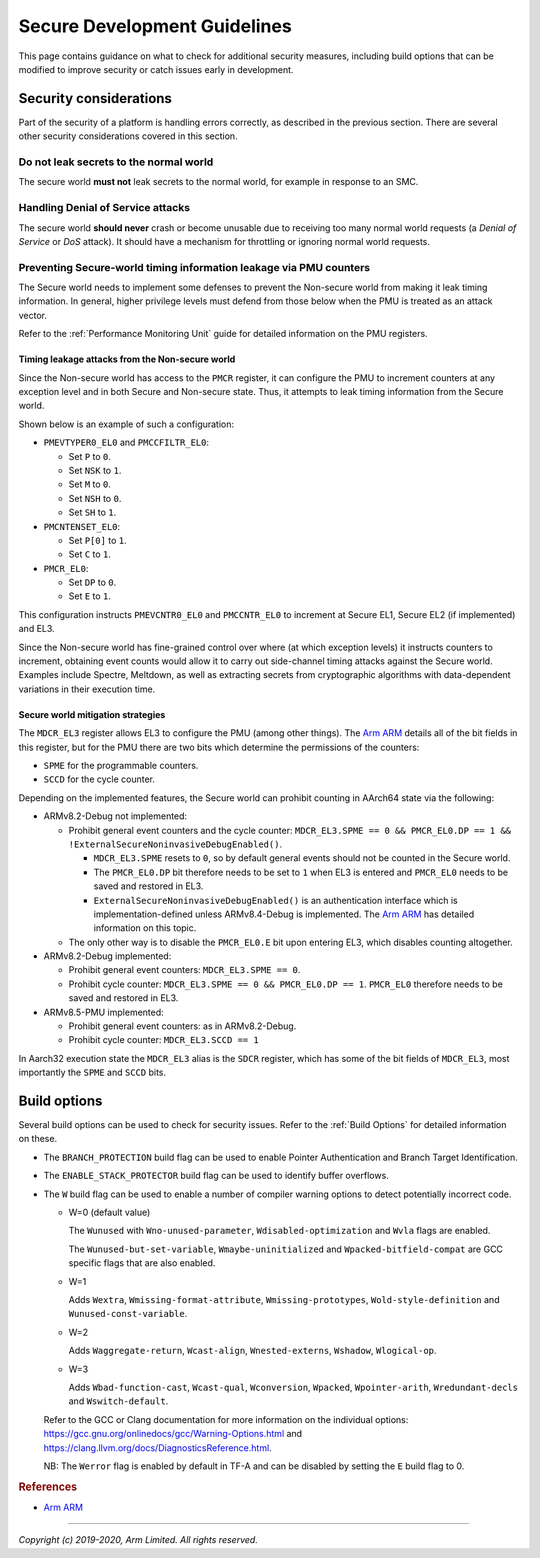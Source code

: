 Secure Development Guidelines
=============================

This page contains guidance on what to check for additional security measures,
including build options that can be modified to improve security or catch issues
early in development.

Security considerations
-----------------------

Part of the security of a platform is handling errors correctly, as described in
the previous section. There are several other security considerations covered in
this section.

Do not leak secrets to the normal world
^^^^^^^^^^^^^^^^^^^^^^^^^^^^^^^^^^^^^^^

The secure world **must not** leak secrets to the normal world, for example in
response to an SMC.

Handling Denial of Service attacks
^^^^^^^^^^^^^^^^^^^^^^^^^^^^^^^^^^

The secure world **should never** crash or become unusable due to receiving too
many normal world requests (a *Denial of Service* or *DoS* attack). It should
have a mechanism for throttling or ignoring normal world requests.

Preventing Secure-world timing information leakage via PMU counters
^^^^^^^^^^^^^^^^^^^^^^^^^^^^^^^^^^^^^^^^^^^^^^^^^^^^^^^^^^^^^^^^^^^

The Secure world needs to implement some defenses to prevent the Non-secure
world from making it leak timing information. In general, higher privilege
levels must defend from those below when the PMU is treated as an attack
vector.

Refer to the :ref:`Performance Monitoring Unit` guide for detailed information
on the PMU registers.

Timing leakage attacks from the Non-secure world
~~~~~~~~~~~~~~~~~~~~~~~~~~~~~~~~~~~~~~~~~~~~~~~~

Since the Non-secure world has access to the ``PMCR`` register, it can
configure the PMU to increment counters at any exception level and in both
Secure and Non-secure state. Thus, it attempts to leak timing information from
the Secure world.

Shown below is an example of such a configuration:

-  ``PMEVTYPER0_EL0`` and ``PMCCFILTR_EL0``:

   -  Set ``P`` to ``0``.
   -  Set ``NSK`` to ``1``.
   -  Set ``M`` to ``0``.
   -  Set ``NSH`` to ``0``.
   -  Set ``SH`` to ``1``.

-  ``PMCNTENSET_EL0``:

   -  Set ``P[0]`` to ``1``.
   -  Set ``C`` to ``1``.

-  ``PMCR_EL0``:

   -  Set ``DP`` to ``0``.
   -  Set ``E`` to ``1``.

This configuration instructs ``PMEVCNTR0_EL0`` and ``PMCCNTR_EL0`` to increment
at Secure EL1, Secure EL2 (if implemented) and EL3.

Since the Non-secure world has fine-grained control over where (at which
exception levels) it instructs counters to increment, obtaining event counts
would allow it to carry out side-channel timing attacks against the Secure
world. Examples include Spectre, Meltdown, as well as extracting secrets from
cryptographic algorithms with data-dependent variations in their execution
time.

Secure world mitigation strategies
~~~~~~~~~~~~~~~~~~~~~~~~~~~~~~~~~~

The ``MDCR_EL3`` register allows EL3 to configure the PMU (among other things).
The `Arm ARM`_ details all of the bit fields in this register, but for the PMU
there are two bits which determine the permissions of the counters:

-  ``SPME`` for the programmable counters.
-  ``SCCD`` for the cycle counter.

Depending on the implemented features, the Secure world can prohibit counting
in AArch64 state via the following:

-  ARMv8.2-Debug not implemented:

   -  Prohibit general event counters and the cycle counter:
      ``MDCR_EL3.SPME == 0 && PMCR_EL0.DP == 1 && !ExternalSecureNoninvasiveDebugEnabled()``.

      -  ``MDCR_EL3.SPME`` resets to ``0``, so by default general events should
         not be counted in the Secure world.
      -  The ``PMCR_EL0.DP`` bit therefore needs to be set to ``1`` when EL3 is
         entered and ``PMCR_EL0`` needs to be saved and restored in EL3.
      -  ``ExternalSecureNoninvasiveDebugEnabled()`` is an authentication
         interface which is implementation-defined unless ARMv8.4-Debug is
         implemented. The `Arm ARM`_ has detailed information on this topic.

   -  The only other way is to disable the ``PMCR_EL0.E`` bit upon entering
      EL3, which disables counting altogether.

-  ARMv8.2-Debug implemented:

   -  Prohibit general event counters: ``MDCR_EL3.SPME == 0``.
   -  Prohibit cycle counter: ``MDCR_EL3.SPME == 0 && PMCR_EL0.DP == 1``.
      ``PMCR_EL0`` therefore needs to be saved and restored in EL3.

-  ARMv8.5-PMU implemented:

   -  Prohibit general event counters: as in ARMv8.2-Debug.
   -  Prohibit cycle counter: ``MDCR_EL3.SCCD == 1``

In Aarch32 execution state the ``MDCR_EL3`` alias is the ``SDCR`` register,
which has some of the bit fields of ``MDCR_EL3``, most importantly the ``SPME``
and ``SCCD`` bits.

Build options
-------------

Several build options can be used to check for security issues. Refer to the
:ref:`Build Options` for detailed information on these.

- The ``BRANCH_PROTECTION`` build flag can be used to enable Pointer
  Authentication and Branch Target Identification.

- The ``ENABLE_STACK_PROTECTOR`` build flag can be used to identify buffer
  overflows.

- The ``W`` build flag can be used to enable a number of compiler warning
  options to detect potentially incorrect code.

  - W=0 (default value)

    The ``Wunused`` with ``Wno-unused-parameter``, ``Wdisabled-optimization``
    and ``Wvla`` flags are enabled.

    The ``Wunused-but-set-variable``, ``Wmaybe-uninitialized`` and
    ``Wpacked-bitfield-compat`` are GCC specific flags that are also enabled.

  - W=1

    Adds ``Wextra``, ``Wmissing-format-attribute``, ``Wmissing-prototypes``,
    ``Wold-style-definition`` and ``Wunused-const-variable``.

  - W=2

    Adds ``Waggregate-return``, ``Wcast-align``, ``Wnested-externs``,
    ``Wshadow``, ``Wlogical-op``.

  - W=3

    Adds ``Wbad-function-cast``, ``Wcast-qual``, ``Wconversion``, ``Wpacked``,
    ``Wpointer-arith``, ``Wredundant-decls`` and
    ``Wswitch-default``.

  Refer to the GCC or Clang documentation for more information on the individual
  options: https://gcc.gnu.org/onlinedocs/gcc/Warning-Options.html and
  https://clang.llvm.org/docs/DiagnosticsReference.html.

  NB: The ``Werror`` flag is enabled by default in TF-A and can be disabled by
  setting the ``E`` build flag to 0.

.. rubric:: References

-  `Arm ARM`_

--------------

*Copyright (c) 2019-2020, Arm Limited. All rights reserved.*

.. _Arm ARM: https://developer.arm.com/docs/ddi0487/latest
